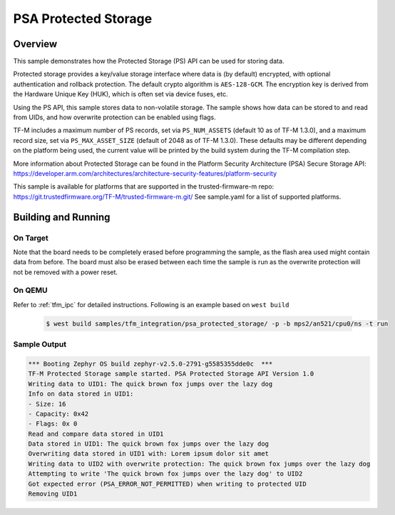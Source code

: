 .. psa_protected_storage:

PSA Protected Storage
#####################

Overview
********

This sample demonstrates how the Protected Storage (PS) API can be used for storing data.

Protected storage provides a key/value storage interface where data is (by default) encrypted, with
optional authentication and rollback protection. The default crypto algorithm is ``AES-128-GCM``.
The encryption key is derived from the Hardware Unique Key (HUK), which is often set via device
fuses, etc.

Using the PS API, this sample stores data to non-volatile storage. The sample shows how data can
be stored to and read from UIDs, and how overwrite protection can be enabled using flags.

TF-M includes a maximum number of PS records, set via ``PS_NUM_ASSETS`` (default 10 as of
TF-M 1.3.0), and a maximum record size, set via ``PS_MAX_ASSET_SIZE`` (default of 2048 as of
TF-M 1.3.0). These defaults may be different depending on the platform being used, the current
value will be printed by the build system during the TF-M compilation step.

More information about Protected Storage can be found in the Platform Security Architecture (PSA)
Secure Storage API: https://developer.arm.com/architectures/architecture-security-features/platform-security

This sample is available for platforms that are supported in the trusted-firmware-m repo:
https://git.trustedfirmware.org/TF-M/trusted-firmware-m.git/
See sample.yaml for a list of supported platforms.

Building and Running
********************

On Target
=========

Note that the board needs to be completely erased before programming the sample, as the flash area
used might contain data from before. The board must also be erased between each time the sample is
run as the overwrite protection will not be removed with a power reset.

On QEMU
========

Refer to :ref:`tfm_ipc` for detailed instructions.
Following is an example based on ``west build``

   .. code-block:: bash

      $ west build samples/tfm_integration/psa_protected_storage/ -p -b mps2/an521/cpu0/ns -t run

Sample Output
=============

.. code-block:: console

    *** Booting Zephyr OS build zephyr-v2.5.0-2791-g5585355dde0c  ***
    TF-M Protected Storage sample started. PSA Protected Storage API Version 1.0
    Writing data to UID1: The quick brown fox jumps over the lazy dog
    Info on data stored in UID1:
    - Size: 16
    - Capacity: 0x42
    - Flags: 0x 0
    Read and compare data stored in UID1
    Data stored in UID1: The quick brown fox jumps over the lazy dog
    Overwriting data stored in UID1 with: Lorem ipsum dolor sit amet
    Writing data to UID2 with overwrite protection: The quick brown fox jumps over the lazy dog
    Attempting to write 'The quick brown fox jumps over the lazy dog' to UID2
    Got expected error (PSA_ERROR_NOT_PERMITTED) when writing to protected UID
    Removing UID1
